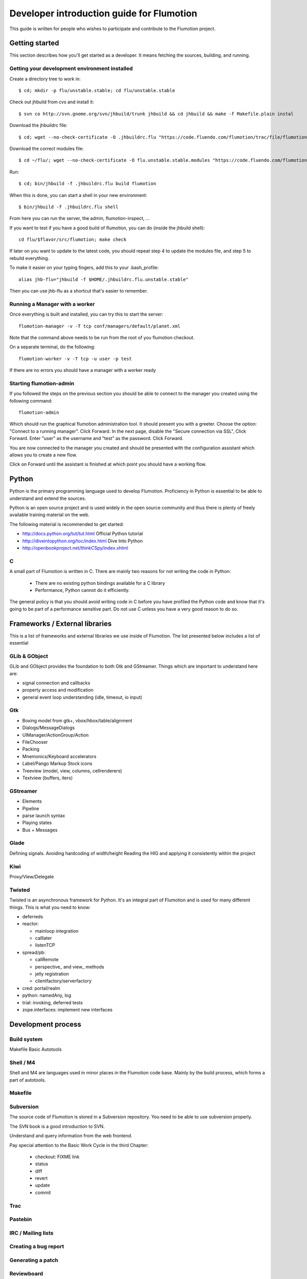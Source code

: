 ============================================
 Developer introduction guide for Flumotion
============================================

This guide is written for people who wishes to participate and
contribute to the Flumotion project.


Getting started
===============

This section describes how you'll get started as a developer. It means fetching the sources, building,
and running.

Getting your development environment installed
----------------------------------------------

Create a directory tree to work in::

  $ cd; mkdir -p flu/unstable.stable; cd flu/unstable.stable

Check out jhbuild from cvs and install it::

  $ svn co http://svn.gnome.org/svn/jhbuild/trunk jhbuild && cd jhbuild && make -f Makefile.plain instal

Download the jhbuildrc file::

  $ cd; wget --no-check-certificate -O .jhbuildrc.flu "https://code.fluendo.com/flumotion/trac/file/flumotion/trunk/misc/jhbuildrc.flu?format=txt"

Download the correct modules file::

  $ cd ~/flu/; wget --no-check-certificate -O flu.unstable.stable.modules "https://code.fluendo.com/flumotion/trac/file/flumotion/trunk/misc/flu.unstable.stable.modules?format=txt"

Run::

  $ cd; bin/jhbuild -f .jhbuildrc.flu build flumotion

When this is done, you can start a shell in your new environment::

  $ bin/jhbuild -f .jhbuildrc.flu shell

From here you can run the server, the admin, flumotion-inspect, ...

If you want to test if you have a good build of flumotion, you can do (inside the jhbuild shell)::

  cd flu/$flavor/src/flumotion; make check

If later on you want to update to the latest code, you should repeat step 4 to update the modules file, and step 5 to rebuild everything.

To make it easier on your typing fingers, add this to your .bash_profile::

 alias jhb-flu="jhbuild -f $HOME/.jhbuildrc.flu.unstable.stable"

Then you can use jhb-flu as a shortcut that's easier to remember. 

Running a Manager with a worker
-------------------------------
Once everything is built and installed, you can try this to start the server::

  flumotion-manager -v -T tcp conf/managers/default/planet.xml

Note that the command above needs to be run from the root of you flumotion checkout.

On a separate terminal, do the following::

  flumotion-worker -v -T tcp -u user -p test

If there are no errors you should have a manager with a worker ready

Starting flumotion-admin
------------------------
If you followed the steps on the previous section you should be able to connect
to the manager you created using the following command::

  flumotion-admin

Which should run the graphical flumotion administration tool.
It should present you with a greeter. Choose the option: "Connect to a running manager". 
Click Forward. In the next page, disable the "Secure connection via SSL", Click Forward. 
Enter "user" as the username and "test" as the password. Click Forward.

You are now connected to the manager you created and should be presented with the 
configuration assistant which allows you to create a new flow.

Click on Forward until the assistant is finished at which point you should have a working flow.

Python
======

Python is the primary programming language used to develop Flumotion.
Proficiency in Python is essential to be able to understand and extend
the sources.

Python is an open source project and is used widely in the open source 
community and thus there is plenty of freely available training material
on the web.

The following material is recommended to get started:

- http://docs.python.org/tut/tut.html Official Python tutorial
- http://diveintopython.org/toc/index.html Dive Into Python
- http://openbookproject.net/thinkCSpy/index.xhtml

C
-
A small part of Flumotion is written in C. There are mainly two reasons for
not writing the code in Python:

 - There are no existing python bindings available for a C library
 - Performance, Python cannot do it efficiently.

The general policy is that you should avoid writing code in C before you have
profiled the Python code and know that it's going to be part of a performance 
sensitive part. Do not use C unless you have a very good reason to do so.

Frameworks / External libraries
===============================

This is a list of frameworks and external libraries we use inside of Flumotion.
The list presented below includes a list of essential

GLib & GObject
--------------
GLib and GObject provides the foundation to both Gtk and GStreamer.
Things which are important to understand here are:

- signal connection and callbacks
- property access and modification
- general event loop understanding (idle, timeout, io input)


Gtk
---

- Boxing model from gtk+, vbox/hbox/table/alignment
- Dialogs/MessageDialogs
- UIManager/ActionGroup/Action
- FileChooser
- Packing
- Mnemonics/Keyboard accelerators
- Label/Pango Markup Stock icons
- Treeview (model, view, columns, cellrenderers)
- Textview (buffers, iters)


GStreamer
---------

- Elements
- Pipeline
- parse launch syntax
- Playing states
- Bus + Messages


Glade 
------
Defining signals. Avoiding hardcoding of width/height
Reading the HIG and applying it consistently within the project


Kiwi
----
Proxy/View/Delegate


Twisted
-------
Twisted is an asynchronous framework for Python.
It's an integral part of Flumotion and is used for many different things.
This is what you need to know:

- deferreds
- reactor:

  - mainloop integration
  - calllater
  - listenTCP

- spread/pb:

  - callRemote
  - perspective\_ and view\_ methods
  - jelly registration
  - clientfactory/serverfactory

- cred: portal/realm
- python: namedAny, log
- trial: invoking, deferred tests
- zope.interfaces: implement new interfaces

Development process
===================

Build system
------------
Makefile
Basic Autotools


Shell / M4
----------
Shell and M4 are languages used in minor places in the Flumotion code base.
Mainly by the build process, which forms a part of autotools.

Makefile
--------


Subversion
----------
The source code of Flumotion is stored in a Subversion repository.
You need to be able to use subversion properly.

The SVN book is a good introduction to SVN.

Understand and query information from the web frontend.

Pay special attention to the Basic Work Cycle in the third Chapter:

  * checkout: FIXME link
  * status
  * diff
  * revert
  * update
  * commit

Trac
----

Pastebin
--------

IRC / Mailing lists
-------------------

Creating a bug report
---------------------

Generating a patch
------------------

Reviewboard
-----------

Style guide
-----------
Link to url: https://code.fluendo.com/flumotion/trac/browser/flumotion/trunk/doc/random/styleguide
